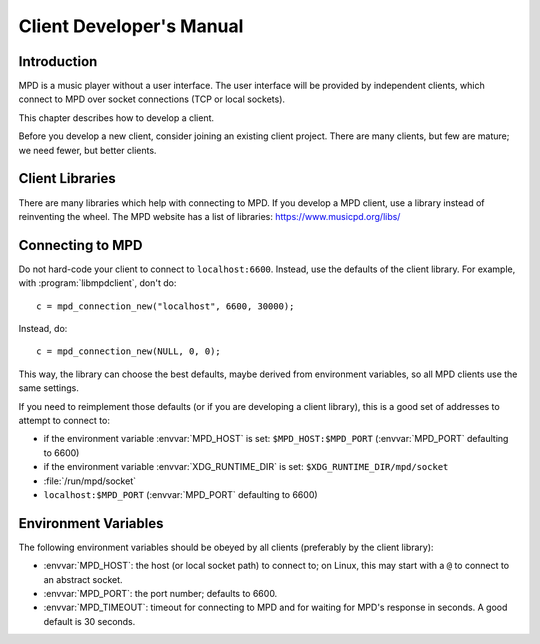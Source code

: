 Client Developer's Manual
#########################

Introduction
************

MPD is a music player without a user interface.  The user interface
will be provided by independent clients, which connect to MPD over
socket connections (TCP or local sockets).

This chapter describes how to develop a client.

Before you develop a new client, consider joining an existing client
project.  There are many clients, but few are mature; we need fewer,
but better clients.

Client Libraries
****************

There are many libraries which help with connecting to MPD.  If you
develop a MPD client, use a library instead of reinventing the wheel.
The MPD website has a list of libraries: https://www.musicpd.org/libs/


Connecting to MPD
*****************

Do not hard-code your client to connect to ``localhost:6600``.
Instead, use the defaults of the client library.  For example, with
:program:`libmpdclient`, don't do::

 c = mpd_connection_new("localhost", 6600, 30000);

Instead, do::

 c = mpd_connection_new(NULL, 0, 0);

This way, the library can choose the best defaults, maybe derived from
environment variables, so all MPD clients use the same settings.

If you need to reimplement those defaults (or if you are developing a
client library), this is a good set of addresses to attempt to connect
to:

- if the environment variable :envvar:`MPD_HOST` is set:
  ``$MPD_HOST:$MPD_PORT`` (:envvar:`MPD_PORT` defaulting to 6600)
- if the environment variable :envvar:`XDG_RUNTIME_DIR` is set:
  ``$XDG_RUNTIME_DIR/mpd/socket``
- :file:`/run/mpd/socket`
- ``localhost:$MPD_PORT`` (:envvar:`MPD_PORT` defaulting to 6600)

Environment Variables
*********************

The following environment variables should be obeyed by all clients
(preferably by the client library):

- :envvar:`MPD_HOST`: the host (or local socket path) to connect to;
  on Linux, this may start with a ``@`` to connect to an abstract
  socket.
- :envvar:`MPD_PORT`: the port number; defaults to 6600.
- :envvar:`MPD_TIMEOUT`: timeout for connecting to MPD and for waiting
  for MPD's response in seconds.  A good default is 30 seconds.

